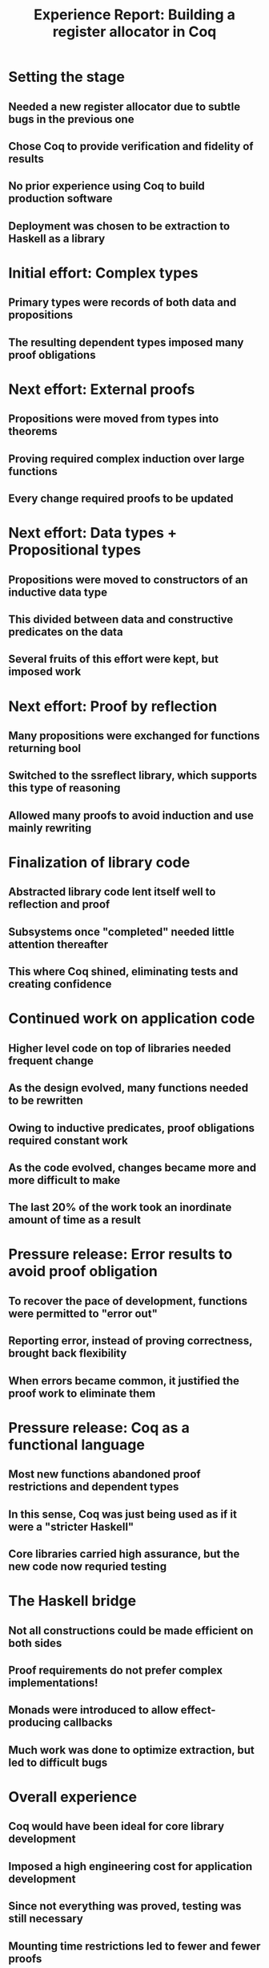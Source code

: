 #+TITLE: Experience Report: Building a register allocator in Coq

* Setting the stage

** Needed a new register allocator due to subtle bugs in the previous one
** Chose Coq to provide verification and fidelity of results
** No prior experience using Coq to build production software
** Deployment was chosen to be extraction to Haskell as a library

* Initial effort: Complex types

** Primary types were records of both data and propositions
** The resulting dependent types imposed many proof obligations

* Next effort: External proofs

** Propositions were moved from types into theorems
** Proving required complex induction over large functions
** Every change required proofs to be updated

* Next effort: Data types + Propositional types

** Propositions were moved to constructors of an inductive data type
** This divided between data and constructive predicates on the data
** Several fruits of this effort were kept, but imposed work

* Next effort: Proof by reflection

** Many propositions were exchanged for functions returning bool
** Switched to the ssreflect library, which supports this type of reasoning
** Allowed many proofs to avoid induction and use mainly rewriting

* Finalization of library code

** Abstracted library code lent itself well to reflection and proof
** Subsystems once "completed" needed little attention thereafter
** This where Coq shined, eliminating tests and creating confidence

* Continued work on application code

** Higher level code on top of libraries needed frequent change
** As the design evolved, many functions needed to be rewritten
** Owing to inductive predicates, proof obligations required constant work
** As the code evolved, changes became more and more difficult to make
** The last 20% of the work took an inordinate amount of time as a result

* Pressure release: Error results to avoid proof obligation

** To recover the pace of development, functions were permitted to "error out"
** Reporting error, instead of proving correctness, brought back flexibility
** When errors became common, it justified the proof work to eliminate them

* Pressure release: Coq as a functional language

** Most new functions abandoned proof restrictions and dependent types
** In this sense, Coq was just being used as if it were a "stricter Haskell"
** Core libraries carried high assurance, but the new code now requried testing

* The Haskell bridge

** Not all constructions could be made efficient on both sides
** Proof requirements do not prefer complex implementations!
** Monads were introduced to allow effect-producing callbacks
** Much work was done to optimize extraction, but led to difficult bugs

* Overall experience

** Coq would have been ideal for core library development
** Imposed a high engineering cost for application development
** Since not everything was proved, testing was still necessary
** Mounting time restrictions led to fewer and fewer proofs
** The final product required testing as with any application
** However, confidence levels at seeing all test pass was high

* Take-aways

** Coq is a powerful functional platform for crafting code of value
** It is not the right tool for large, complex applications
** Not unless one abandons most of what makes it so powerful
** A combination of Haskell and Coq would be of great value
** Getting this combination to work well requires some investment
